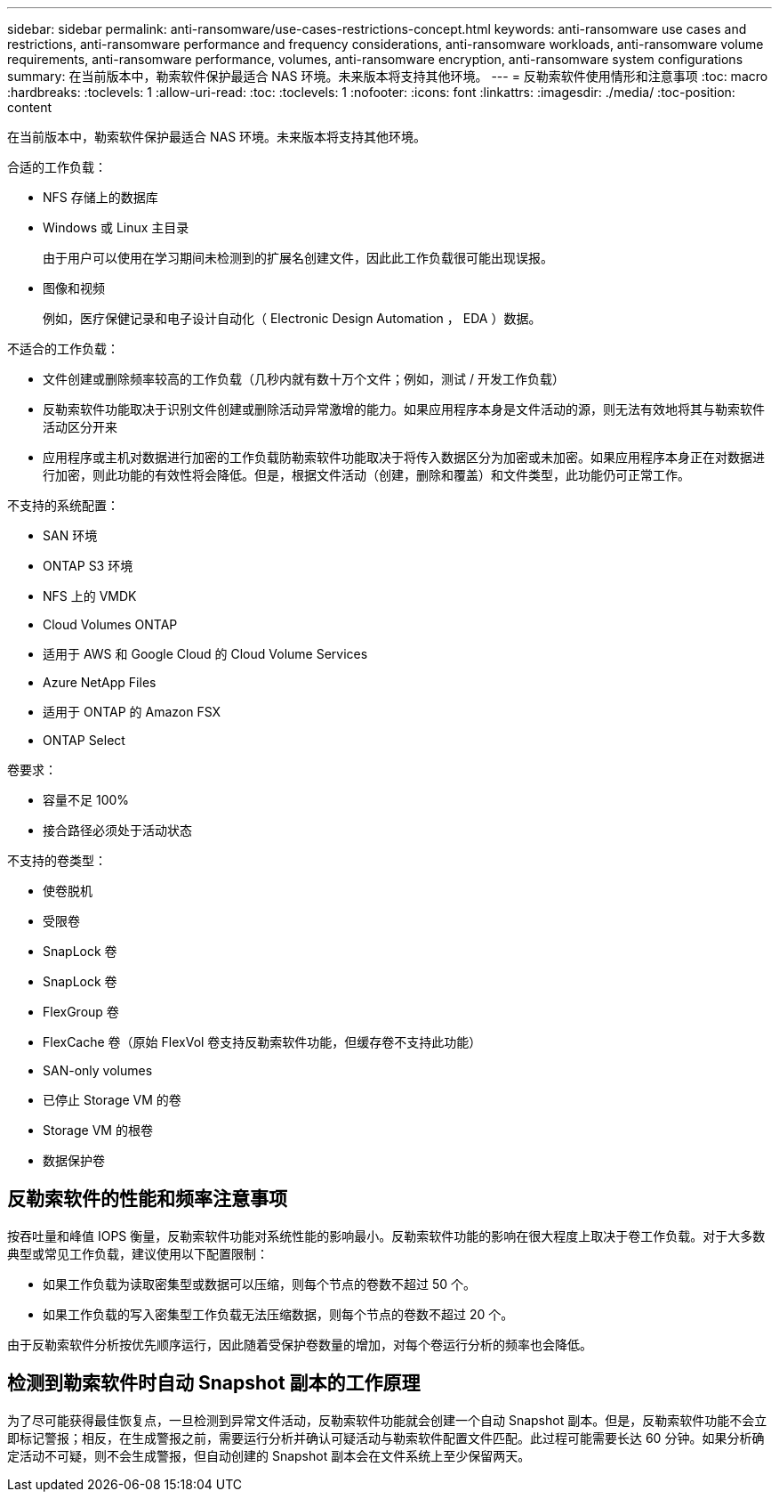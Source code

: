 ---
sidebar: sidebar 
permalink: anti-ransomware/use-cases-restrictions-concept.html 
keywords: anti-ransomware use cases and restrictions, anti-ransomware performance and frequency considerations, anti-ransomware workloads, anti-ransomware volume requirements, anti-ransomware performance, volumes, anti-ransomware encryption, anti-ransomware system configurations 
summary: 在当前版本中，勒索软件保护最适合 NAS 环境。未来版本将支持其他环境。 
---
= 反勒索软件使用情形和注意事项
:toc: macro
:hardbreaks:
:toclevels: 1
:allow-uri-read: 
:toc: 
:toclevels: 1
:nofooter: 
:icons: font
:linkattrs: 
:imagesdir: ./media/
:toc-position: content


[role="lead"]
在当前版本中，勒索软件保护最适合 NAS 环境。未来版本将支持其他环境。

合适的工作负载：

* NFS 存储上的数据库
* Windows 或 Linux 主目录
+
由于用户可以使用在学习期间未检测到的扩展名创建文件，因此此工作负载很可能出现误报。

* 图像和视频
+
例如，医疗保健记录和电子设计自动化（ Electronic Design Automation ， EDA ）数据。



不适合的工作负载：

* 文件创建或删除频率较高的工作负载（几秒内就有数十万个文件；例如，测试 / 开发工作负载）
* 反勒索软件功能取决于识别文件创建或删除活动异常激增的能力。如果应用程序本身是文件活动的源，则无法有效地将其与勒索软件活动区分开来
* 应用程序或主机对数据进行加密的工作负载防勒索软件功能取决于将传入数据区分为加密或未加密。如果应用程序本身正在对数据进行加密，则此功能的有效性将会降低。但是，根据文件活动（创建，删除和覆盖）和文件类型，此功能仍可正常工作。


不支持的系统配置：

* SAN 环境
* ONTAP S3 环境
* NFS 上的 VMDK
* Cloud Volumes ONTAP
* 适用于 AWS 和 Google Cloud 的 Cloud Volume Services
* Azure NetApp Files
* 适用于 ONTAP 的 Amazon FSX
* ONTAP Select


卷要求：

* 容量不足 100%
* 接合路径必须处于活动状态


不支持的卷类型：

* 使卷脱机
* 受限卷
* SnapLock 卷
* SnapLock 卷
* FlexGroup 卷
* FlexCache 卷（原始 FlexVol 卷支持反勒索软件功能，但缓存卷不支持此功能）
* SAN-only volumes
* 已停止 Storage VM 的卷
* Storage VM 的根卷
* 数据保护卷




== 反勒索软件的性能和频率注意事项

按吞吐量和峰值 IOPS 衡量，反勒索软件功能对系统性能的影响最小。反勒索软件功能的影响在很大程度上取决于卷工作负载。对于大多数典型或常见工作负载，建议使用以下配置限制：

* 如果工作负载为读取密集型或数据可以压缩，则每个节点的卷数不超过 50 个。
* 如果工作负载的写入密集型工作负载无法压缩数据，则每个节点的卷数不超过 20 个。


由于反勒索软件分析按优先顺序运行，因此随着受保护卷数量的增加，对每个卷运行分析的频率也会降低。



== 检测到勒索软件时自动 Snapshot 副本的工作原理

为了尽可能获得最佳恢复点，一旦检测到异常文件活动，反勒索软件功能就会创建一个自动 Snapshot 副本。但是，反勒索软件功能不会立即标记警报；相反，在生成警报之前，需要运行分析并确认可疑活动与勒索软件配置文件匹配。此过程可能需要长达 60 分钟。如果分析确定活动不可疑，则不会生成警报，但自动创建的 Snapshot 副本会在文件系统上至少保留两天。
